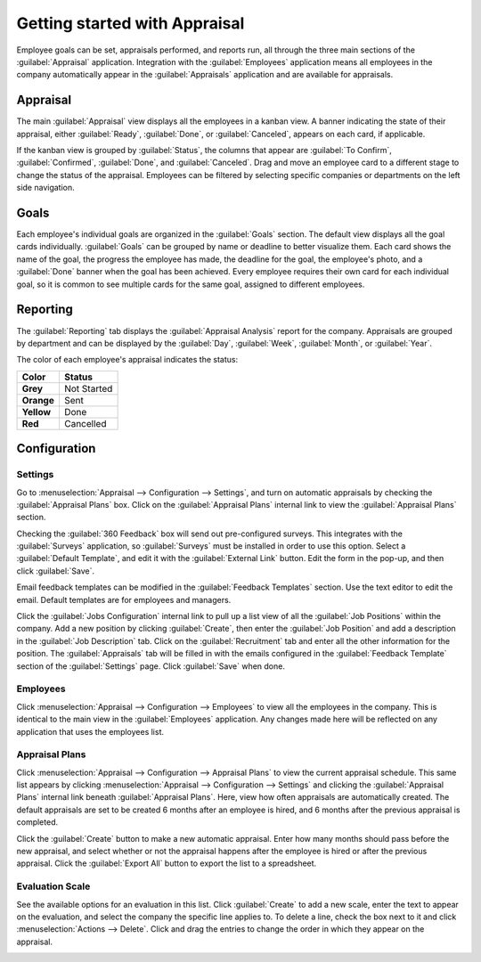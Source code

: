 ==============================
Getting started with Appraisal
==============================

Employee goals can be set, appraisals performed, and reports run, all through the three main
sections of the :guilabel:`Appraisal` application. Integration with the :guilabel:`Employees`
application means all employees in the company automatically appear in the :guilabel:`Appraisals`
application and are available for appraisals.

Appraisal
=========

The main :guilabel:`Appraisal` view displays all the employees in a kanban view. A banner indicating
the state of their appraisal, either :guilabel:`Ready`, :guilabel:`Done`, or :guilabel:`Canceled`,
appears on each card, if applicable.

.. image:: overview/appraisal-employees.png
   :align: center
   :alt: View all employees and their appraisal status

If the kanban view is grouped by :guilabel:`Status`, the columns that appear are
:guilabel:`To Confirm`, :guilabel:`Confirmed`, :guilabel:`Done`, and :guilabel:`Canceled`. Drag and
move an employee card to a different stage to change the status of the appraisal. Employees can be
filtered by selecting specific companies or departments on the left side navigation.

.. image:: overview/kanban-stages.png
   :align: center
   :alt: View all employees and their appraisal status

Goals
=====

Each employee's individual goals are organized in the :guilabel:`Goals` section. The default view
displays all the goal cards individually. :guilabel:`Goals` can be grouped by name or deadline to
better visualize them. Each card shows the name of the goal, the progress the employee has made, the
deadline for the goal, the employee's photo, and a :guilabel:`Done` banner when the goal has been
achieved. Every employee requires their own card for each individual goal, so it is common to see
multiple cards for the same goal, assigned to different employees.

.. image:: overview/appraisal-goals.png
   :align: center
   :alt: View all goals for each employee along with the stauts.

Reporting
=========

The :guilabel:`Reporting` tab displays the :guilabel:`Appraisal Analysis` report for the company.
Appraisals are grouped by department and can be displayed by the :guilabel:`Day`, :guilabel:`Week`,
:guilabel:`Month`, or :guilabel:`Year`.

.. image:: overview/appraisal-reporting.png
   :align: center
   :alt: View a color-coded chart of the appraisal status for each employee.

The color of each employee's appraisal indicates the status:

.. list-table::
   :header-rows: 1
   :stub-columns: 1

   * - Color
     - Status
   * - Grey
     - Not Started
   * - Orange
     - Sent
   * - Yellow
     - Done
   * - Red
     - Cancelled

Configuration
=============

Settings
--------

Go to :menuselection:`Appraisal --> Configuration --> Settings`, and turn on automatic appraisals by
checking the :guilabel:`Appraisal Plans` box. Click on the :guilabel:`Appraisal Plans` internal link
to view the :guilabel:`Appraisal Plans` section.

Checking the :guilabel:`360 Feedback` box will send out pre-configured surveys. This integrates with
the :guilabel:`Surveys` application, so :guilabel:`Surveys` must be installed in order to use this
option. Select a :guilabel:`Default Template`, and edit it with the :guilabel:`External Link`
button. Edit the form in the pop-up, and then click :guilabel:`Save`.

Email feedback templates can be modified in the :guilabel:`Feedback Templates` section. Use the
text editor to edit the email. Default templates are for employees and managers.

.. image:: overview/appraisal-feedback-template.png
   :align: center
   :alt: View and edit the Feedback Templates for employees and managers.

Click the :guilabel:`Jobs Configuration` internal link to pull up a list view of all the
:guilabel:`Job Positions` within the company. Add a new position by clicking :guilabel:`Create`,
then enter the :guilabel:`Job Position` and add a description in the :guilabel:`Job Description`
tab. Click on the :guilabel:`Recruitment` tab and enter all the other information for the position.
The :guilabel:`Appraisals` tab will be filled in with the emails configured in the
:guilabel:`Feedback Template` section of the :guilabel:`Settings` page. Click :guilabel:`Save` when
done.

Employees
---------

Click :menuselection:`Appraisal --> Configuration --> Employees` to view all the employees in the
company. This is identical to the main view in the :guilabel:`Employees` application. Any changes
made here will be reflected on any application that uses the employees list.

Appraisal Plans
---------------

Click :menuselection:`Appraisal --> Configuration --> Appraisal Plans` to view the current appraisal
schedule. This same list appears by clicking :menuselection:`Appraisal --> Configuration -->
Settings` and clicking the :guilabel:`Appraisal Plans` internal link beneath
:guilabel:`Appraisal Plans`. Here, view how often appraisals are automatically created. The default
appraisals are set to be created 6 months after an employee is hired, and 6 months after the
previous appraisal is completed.

.. image:: overview/appraisal-plans.png
   :align: center
   :alt: View the automatic appraisal plan options.

Click the :guilabel:`Create` button to make a new automatic appraisal. Enter how many months should
pass before the new appraisal, and select whether or not the appraisal happens after the employee is
hired or after the previous appraisal. Click the :guilabel:`Export All` button to export the list to
a spreadsheet.

Evaluation Scale
----------------

See the available options for an evaluation in this list. Click :guilabel:`Create` to add a new
scale, enter the text to appear on the evaluation, and select the company the specific line applies
to. To delete a line, check the box next to it and click :menuselection:`Actions --> Delete`. Click
and drag the entries to change the order in which they appear on the appraisal.

.. image:: overview/evaluation-scale.png
   :align: center
   :alt: View the evaluation scales that can be selected during an evaluation.
